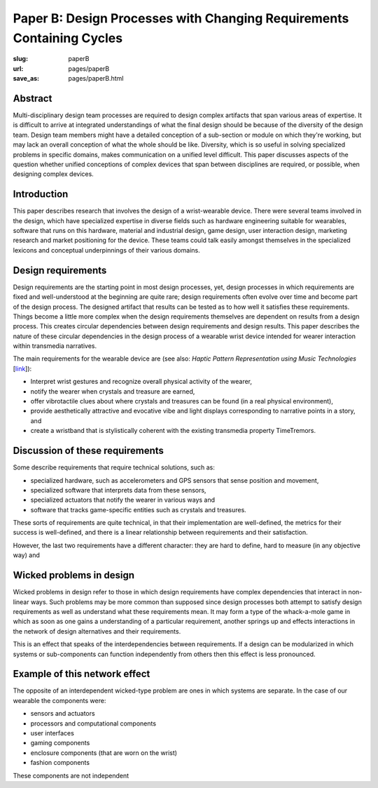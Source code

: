 Paper B: Design Processes with Changing Requirements Containing Cycles
======================================================================

:slug: paperB
:url: pages/paperB
:save_as: pages/paperB.html

Abstract
--------------------------------------------------

Multi-disciplinary design team processes are required to design complex artifacts that span various areas of expertise. It is difficult to arrive at integrated understandings of what the final design should be because of the diversity of the design team. Design team members might have a detailed conception of a sub-section or module on which they're working, but may lack an overall conception of what the whole should be like. Diversity, which is so useful in solving specialized problems in specific domains, makes communication on a unified level difficult. This paper discusses aspects of the question whether unified conceptions of complex devices that span between disciplines are required, or possible, when designing complex devices.

Introduction
--------------------------------------------------

This paper describes research that involves the design of a wrist-wearable device. There were several teams involved in the design, which have specialized expertise in diverse fields such as hardware engineering suitable for wearables, software that runs on this hardware, material and industrial design, game design, user interaction design, marketing research and market positioning for the device. These teams could talk easily amongst themselves in the specialized lexicons and conceptual underpinnings of their various domains. 

Design requirements
--------------------------------------------------

Design requirements are the starting point in most design processes, yet, design processes in which requirements are fixed and well-understood at the beginning are quite rare; design requirements often evolve over time and become part of the design process.  The designed artifact that results can be tested as to how well it satisfies these requirements. Things become a little more complex when the design requirements themselves are dependent on results from a design process. This creates circular dependencies between design requirements and design results. This paper describes the nature of these circular dependencies in the design process of a wearable wrist device intended for wearer interaction within transmedia narratives.


The main requirements for the wearable device are (see also: `Haptic Pattern Representation using Music Technologies` [link_]):

.. _link: Haptic Pattern Representation using Music Technologies, 2014.

- Interpret wrist gestures and recognize overall physical activity of the wearer,
- notify the wearer when crystals and treasure are earned,
- offer vibrotactile clues about where crystals and treasures can be found (in a real physical environment),  
- provide aesthetically attractive and evocative vibe and light displays corresponding to narrative points in a story, and
- create a wristband that is stylistically coherent with the existing transmedia property TimeTremors.

Discussion of these requirements
--------------------------------------------------

Some describe requirements that require technical solutions, such as:

- specialized hardware, such as accelerometers and GPS sensors that sense position and movement,
- specialized software that interprets data from these sensors,
- specialized actuators that notify the wearer in various ways and
- software that tracks game-specific entities such as crystals and treasures.


These sorts of requirements are quite technical, in that their implementation are well-defined, the metrics for their success is well-defined, and there is a linear relationship between requirements and their satisfaction. 

However, the last two requirements have a different character: they are hard to define, hard to measure (in any objective way) and 

Wicked problems in design
--------------------------------------------------

Wicked problems in design refer to those in which design requirements have complex dependencies that interact in non-linear ways. Such problems may be more common than supposed since design processes both attempt to satisfy design requirements as well as understand what these requirements mean. It may form a type of the whack-a-mole game in which as soon as one gains a understanding of a particular requirement, another springs up and effects interactions in the network of design alternatives and their requirements. 

This is an effect that speaks of the interdependencies between requirements. If a design can be modularized in which systems or sub-components can function independently from others then this effect is less pronounced.  

Example of this network effect
--------------------------------------------------

The opposite of an interdependent wicked-type problem are ones in which systems are separate. In the case of our wearable the components were:

- sensors and actuators
- processors and computational components
- user interfaces
- gaming components
- enclosure components (that are worn on the wrist)
- fashion components 

These components are not independent











